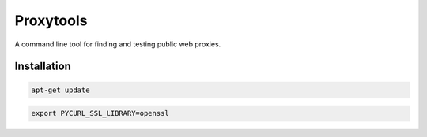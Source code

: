 ==========
Proxytools
==========

A command line tool for finding and testing public web proxies.

Installation
^^^^^^^^^^^^
.. code-block:: console 

   apt-get update

.. code-block:: console 
   apt-get install -y curl python-dev libcurl3-openssl-dev \
                      libxml2-dev libxslt1-dev \
                      zlib1g-dev libffi-dev libssl-dev
   
.. code-block:: console 
   
   export PYCURL_SSL_LIBRARY=openssl

.. code-block:: console 
   git clone https://github.com/lukemaxwell/proxytools.git
   cd proxytools
   python setup.py install
